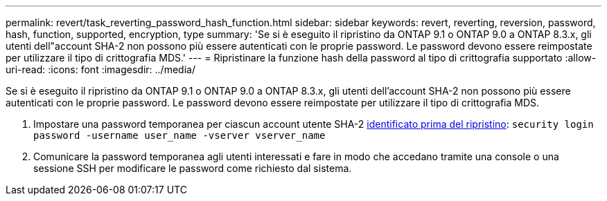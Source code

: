 ---
permalink: revert/task_reverting_password_hash_function.html 
sidebar: sidebar 
keywords: revert, reverting, reversion, password, hash, function, supported, encryption, type 
summary: 'Se si è eseguito il ripristino da ONTAP 9.1 o ONTAP 9.0 a ONTAP 8.3.x, gli utenti dell"account SHA-2 non possono più essere autenticati con le proprie password. Le password devono essere reimpostate per utilizzare il tipo di crittografia MDS.' 
---
= Ripristinare la funzione hash della password al tipo di crittografia supportato
:allow-uri-read: 
:icons: font
:imagesdir: ../media/


[role="lead"]
Se si è eseguito il ripristino da ONTAP 9.1 o ONTAP 9.0 a ONTAP 8.3.x, gli utenti dell'account SHA-2 non possono più essere autenticati con le proprie password. Le password devono essere reimpostate per utilizzare il tipo di crittografia MDS.

. Impostare una password temporanea per ciascun account utente SHA-2 xref:identify-user-sha2-hash-user-accounts.html[identificato prima del ripristino]: `security login password -username user_name -vserver vserver_name`
. Comunicare la password temporanea agli utenti interessati e fare in modo che accedano tramite una console o una sessione SSH per modificare le password come richiesto dal sistema.

